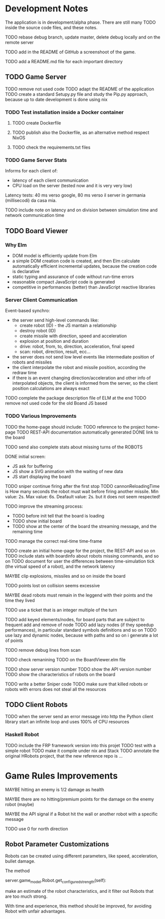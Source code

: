 * Development Notes 

The application is in development/alpha phase. There are still many TODO inside the source code files, and these notes.

TODO rebase debug branch, update master, delete debug locally and on the remote server

TODO add in the README of GitHub a screenshoot of the game.

TODO add a README.md file for each important directory

** TODO Game Server 
TODO remove not used code
TODO adapt the README of the application
TODO create a standard Setupy.py file and study the Pip.py approach, because up to date development is done using nix
*** TODO Test installation inside a Docker container
***** TODO create Dockerfile
***** TODO publish also the Dockerfile, as an alternative method respect NixOS
***** TODO check the requirements.txt files
*** TODO Game Server Stats
 Informs for each client of:
 - latency of each client communication
 - CPU load on the server (tested now and it is very very low)

 Latency tests: 40 ms verso google, 80 ms verso il server in germania (millisecodi) da casa mia.

 TODO include note on latency and on division between simulation time and network communication time

** TODO Board Viewer
*** Why Elm
- DOM model is efficiently update from Elm
- a simple DOM creation code is created, and then Elm calculate automatically efficient incremental updates, because the creation code is declarative
- static typing and assurance of code without run-time errors
- reasonable compact JavaScript code is generated
- competitive in performances (better) than JavaScript reactive libraries

*** Server Client Communication
Event-based synchro:
- the server send high-level commands like:
  - create robot (ID) - the JS mantain a relationship
  - destroy robot (ID) 
  - create missile with direction, speed and acceleration
  - explosion at position and duration
  - drive: robot, from, to, direction, acceleration, final speed
  - scan: robot, direction, result, ecc...
- the server does not send low level events like intermediate position of robots and missiles
- the client interpolate the robot and missile position, according the redraw time
- if there is an event changing direction/acceleration and other info of interpolated objects, the client is informed from the server, so the client position calculations are always exact

TODO complete the package description file of ELM at the end
TODO remove not used code for the old Boand JS based


*** TODO Various Improvements

TODO the home-page should include:
TODO reference to the project home-page
TODO REST-API documentation automatically generated
DONE link to the board

TODO send also complete stats about missing turns of the ROBOTS

DONE initial screen:
- JS ask for buffering
- JS show a SVG animation with the waiting of new data
- JS start displaying the board

TODO sniper continue firing after the first stop
TODO cannonReloadingTime is
How many seconds the robot must wait before firing another missile. Min value: 2s. Max value: 6s. Deafault value: 2s.
but it does not seem respected!

TODO improve the streaming process:
- TODO before init tell that the board is loading 
- TODO show initial board
- TODO show at the center of the board the streaming message, and the remaining time

TODO manage the correct real-time time-frame

TODO create an initial home-page for the project, the REST-API and so on
TODO include stats with boardinfo about robots missing commands, and so on
TODO document for user the differences between time-simulation tick (the virtual speed of a robot), and the network latency

MAYBE clip explosions, missiles and so on inside the board

TODO points lost on collision seems excessive

MAYBE dead robots must remain in the leggend with their points and the time they lived

TODO use a ticket that is an integer multiple of the turn

TODO add keyed elements/nodes, for board parts that are subject to frequent add and remove of node
TODO add lazy nodes (if they speedup performances), in particular standard symbols definitions and so on
TODO use lazy and dynamic nodes, because with paths and so on i generate a lot of points

TODO remove debug lines from scan

TODO check remanining TODO on the BoardViewer.elm file

TODO show server version number
TODO show the API version number
TODO show the characteristics of robots on the board

TODO write a better Sniper code
TODO make sure that killed robots or robots with errors does not steal all the resources

** TODO Client Robots
TODO when the server send an error message into http the Python client library start an infinite loop and uses 100% of CPU resources

*** Haskell Robot
TODO include the FRP framework version into this projet
TODO test with a simple robot
TODO make it compile under nix and Stack
TODO annotate the original HRobots project, that the new reference repo is ...

* Game Rules Improvements
MAYBE hitting an enemy is 1/2 damage as health

MAYBE there are no hitting/premium points for the damage on the enemy robot (maybe)

MAYBE the API signal if a Robot hit the wall or another robot with a specific message

TODO use 0 for north direction

** Robot Parameter Customizations

Robots can be created using different parameters, like speed, acceleration, bullet damage.

The method

    server.game_model.Robot.get_configured_strength(self):

make an estimate of the robot characteristics, and it filter out Robots that are too much strong.

With time and experience, this method should be improved, for avoiding Robot with unfair advantages.

